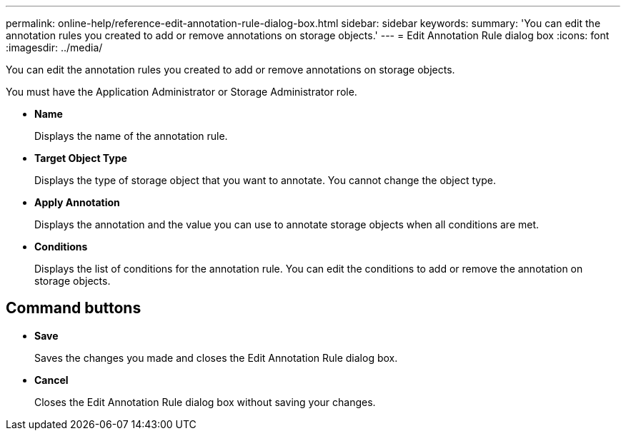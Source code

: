 ---
permalink: online-help/reference-edit-annotation-rule-dialog-box.html
sidebar: sidebar
keywords: 
summary: 'You can edit the annotation rules you created to add or remove annotations on storage objects.'
---
= Edit Annotation Rule dialog box
:icons: font
:imagesdir: ../media/

[.lead]
You can edit the annotation rules you created to add or remove annotations on storage objects.

You must have the Application Administrator or Storage Administrator role.

* *Name*
+
Displays the name of the annotation rule.

* *Target Object Type*
+
Displays the type of storage object that you want to annotate. You cannot change the object type.

* *Apply Annotation*
+
Displays the annotation and the value you can use to annotate storage objects when all conditions are met.

* *Conditions*
+
Displays the list of conditions for the annotation rule. You can edit the conditions to add or remove the annotation on storage objects.

== Command buttons

* *Save*
+
Saves the changes you made and closes the Edit Annotation Rule dialog box.

* *Cancel*
+
Closes the Edit Annotation Rule dialog box without saving your changes.

